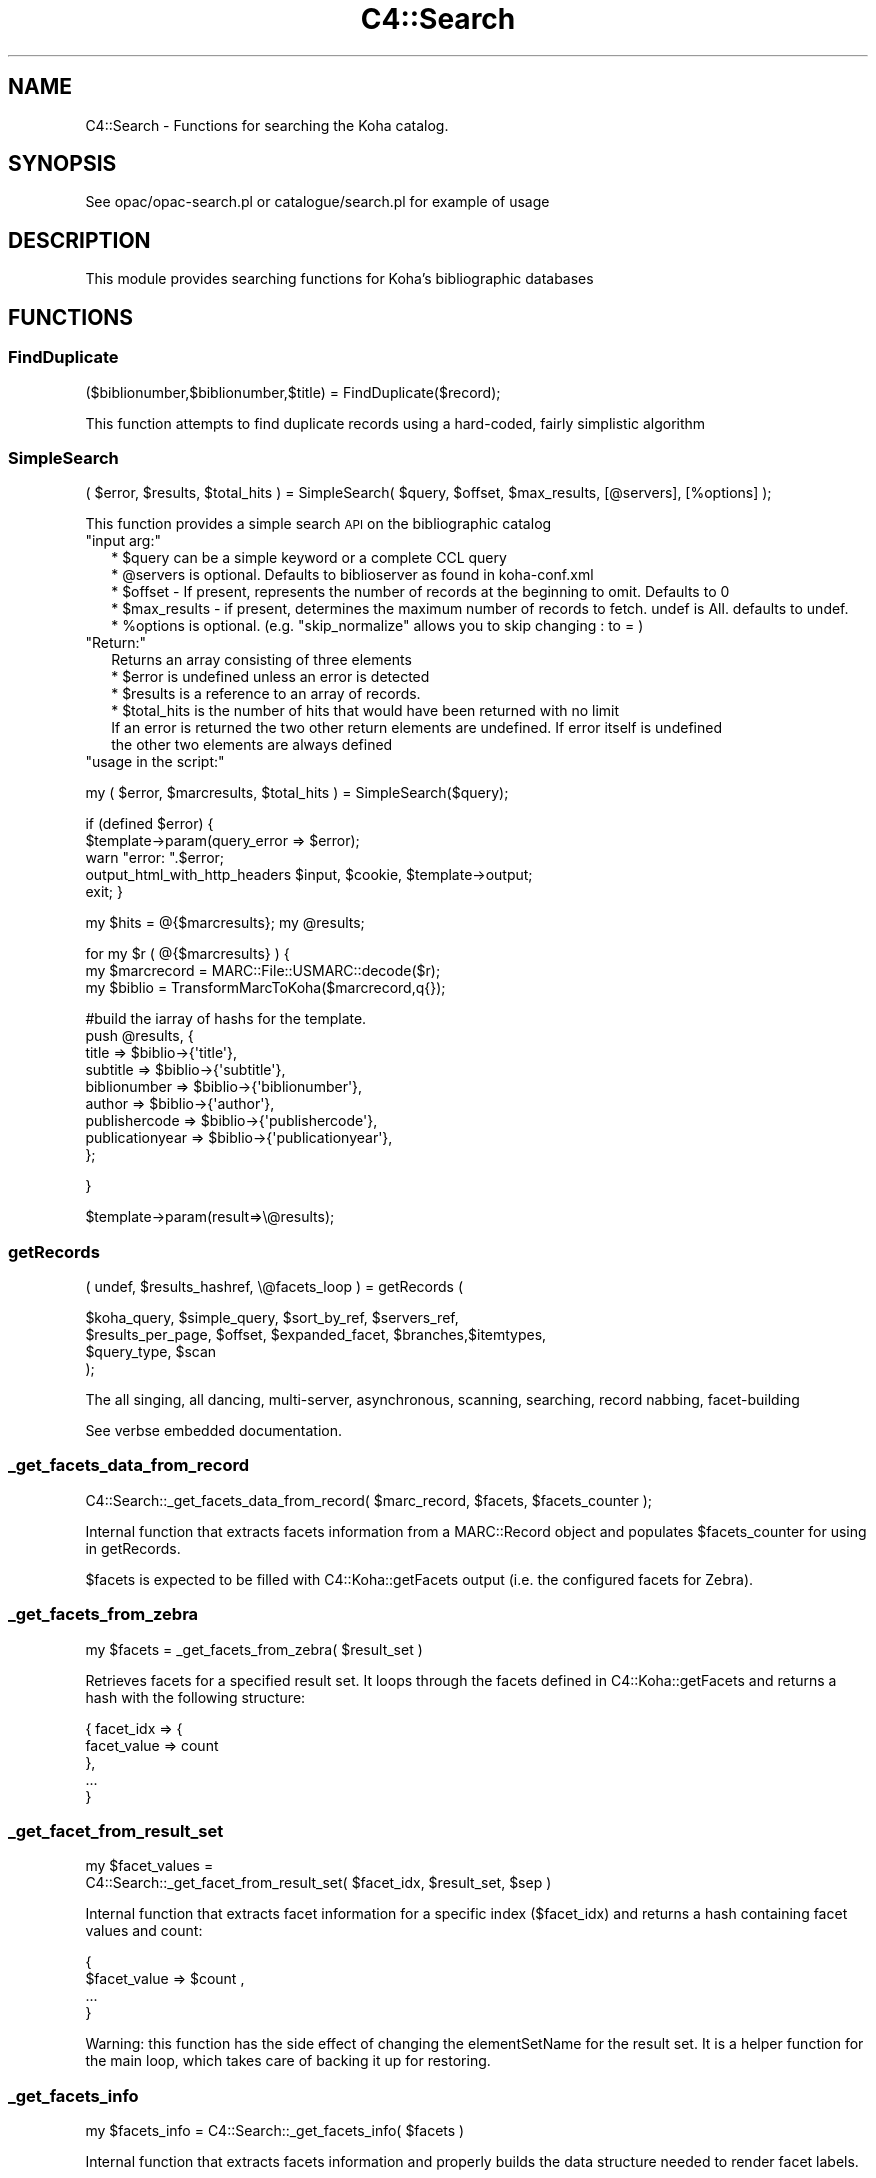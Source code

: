 .\" Automatically generated by Pod::Man 2.28 (Pod::Simple 3.28)
.\"
.\" Standard preamble:
.\" ========================================================================
.de Sp \" Vertical space (when we can't use .PP)
.if t .sp .5v
.if n .sp
..
.de Vb \" Begin verbatim text
.ft CW
.nf
.ne \\$1
..
.de Ve \" End verbatim text
.ft R
.fi
..
.\" Set up some character translations and predefined strings.  \*(-- will
.\" give an unbreakable dash, \*(PI will give pi, \*(L" will give a left
.\" double quote, and \*(R" will give a right double quote.  \*(C+ will
.\" give a nicer C++.  Capital omega is used to do unbreakable dashes and
.\" therefore won't be available.  \*(C` and \*(C' expand to `' in nroff,
.\" nothing in troff, for use with C<>.
.tr \(*W-
.ds C+ C\v'-.1v'\h'-1p'\s-2+\h'-1p'+\s0\v'.1v'\h'-1p'
.ie n \{\
.    ds -- \(*W-
.    ds PI pi
.    if (\n(.H=4u)&(1m=24u) .ds -- \(*W\h'-12u'\(*W\h'-12u'-\" diablo 10 pitch
.    if (\n(.H=4u)&(1m=20u) .ds -- \(*W\h'-12u'\(*W\h'-8u'-\"  diablo 12 pitch
.    ds L" ""
.    ds R" ""
.    ds C` ""
.    ds C' ""
'br\}
.el\{\
.    ds -- \|\(em\|
.    ds PI \(*p
.    ds L" ``
.    ds R" ''
.    ds C`
.    ds C'
'br\}
.\"
.\" Escape single quotes in literal strings from groff's Unicode transform.
.ie \n(.g .ds Aq \(aq
.el       .ds Aq '
.\"
.\" If the F register is turned on, we'll generate index entries on stderr for
.\" titles (.TH), headers (.SH), subsections (.SS), items (.Ip), and index
.\" entries marked with X<> in POD.  Of course, you'll have to process the
.\" output yourself in some meaningful fashion.
.\"
.\" Avoid warning from groff about undefined register 'F'.
.de IX
..
.nr rF 0
.if \n(.g .if rF .nr rF 1
.if (\n(rF:(\n(.g==0)) \{
.    if \nF \{
.        de IX
.        tm Index:\\$1\t\\n%\t"\\$2"
..
.        if !\nF==2 \{
.            nr % 0
.            nr F 2
.        \}
.    \}
.\}
.rr rF
.\"
.\" Accent mark definitions (@(#)ms.acc 1.5 88/02/08 SMI; from UCB 4.2).
.\" Fear.  Run.  Save yourself.  No user-serviceable parts.
.    \" fudge factors for nroff and troff
.if n \{\
.    ds #H 0
.    ds #V .8m
.    ds #F .3m
.    ds #[ \f1
.    ds #] \fP
.\}
.if t \{\
.    ds #H ((1u-(\\\\n(.fu%2u))*.13m)
.    ds #V .6m
.    ds #F 0
.    ds #[ \&
.    ds #] \&
.\}
.    \" simple accents for nroff and troff
.if n \{\
.    ds ' \&
.    ds ` \&
.    ds ^ \&
.    ds , \&
.    ds ~ ~
.    ds /
.\}
.if t \{\
.    ds ' \\k:\h'-(\\n(.wu*8/10-\*(#H)'\'\h"|\\n:u"
.    ds ` \\k:\h'-(\\n(.wu*8/10-\*(#H)'\`\h'|\\n:u'
.    ds ^ \\k:\h'-(\\n(.wu*10/11-\*(#H)'^\h'|\\n:u'
.    ds , \\k:\h'-(\\n(.wu*8/10)',\h'|\\n:u'
.    ds ~ \\k:\h'-(\\n(.wu-\*(#H-.1m)'~\h'|\\n:u'
.    ds / \\k:\h'-(\\n(.wu*8/10-\*(#H)'\z\(sl\h'|\\n:u'
.\}
.    \" troff and (daisy-wheel) nroff accents
.ds : \\k:\h'-(\\n(.wu*8/10-\*(#H+.1m+\*(#F)'\v'-\*(#V'\z.\h'.2m+\*(#F'.\h'|\\n:u'\v'\*(#V'
.ds 8 \h'\*(#H'\(*b\h'-\*(#H'
.ds o \\k:\h'-(\\n(.wu+\w'\(de'u-\*(#H)/2u'\v'-.3n'\*(#[\z\(de\v'.3n'\h'|\\n:u'\*(#]
.ds d- \h'\*(#H'\(pd\h'-\w'~'u'\v'-.25m'\f2\(hy\fP\v'.25m'\h'-\*(#H'
.ds D- D\\k:\h'-\w'D'u'\v'-.11m'\z\(hy\v'.11m'\h'|\\n:u'
.ds th \*(#[\v'.3m'\s+1I\s-1\v'-.3m'\h'-(\w'I'u*2/3)'\s-1o\s+1\*(#]
.ds Th \*(#[\s+2I\s-2\h'-\w'I'u*3/5'\v'-.3m'o\v'.3m'\*(#]
.ds ae a\h'-(\w'a'u*4/10)'e
.ds Ae A\h'-(\w'A'u*4/10)'E
.    \" corrections for vroff
.if v .ds ~ \\k:\h'-(\\n(.wu*9/10-\*(#H)'\s-2\u~\d\s+2\h'|\\n:u'
.if v .ds ^ \\k:\h'-(\\n(.wu*10/11-\*(#H)'\v'-.4m'^\v'.4m'\h'|\\n:u'
.    \" for low resolution devices (crt and lpr)
.if \n(.H>23 .if \n(.V>19 \
\{\
.    ds : e
.    ds 8 ss
.    ds o a
.    ds d- d\h'-1'\(ga
.    ds D- D\h'-1'\(hy
.    ds th \o'bp'
.    ds Th \o'LP'
.    ds ae ae
.    ds Ae AE
.\}
.rm #[ #] #H #V #F C
.\" ========================================================================
.\"
.IX Title "C4::Search 3pm"
.TH C4::Search 3pm "2018-09-26" "perl v5.20.2" "User Contributed Perl Documentation"
.\" For nroff, turn off justification.  Always turn off hyphenation; it makes
.\" way too many mistakes in technical documents.
.if n .ad l
.nh
.SH "NAME"
C4::Search \- Functions for searching the Koha catalog.
.SH "SYNOPSIS"
.IX Header "SYNOPSIS"
See opac/opac\-search.pl or catalogue/search.pl for example of usage
.SH "DESCRIPTION"
.IX Header "DESCRIPTION"
This module provides searching functions for Koha's bibliographic databases
.SH "FUNCTIONS"
.IX Header "FUNCTIONS"
.SS "FindDuplicate"
.IX Subsection "FindDuplicate"
($biblionumber,$biblionumber,$title) = FindDuplicate($record);
.PP
This function attempts to find duplicate records using a hard-coded, fairly simplistic algorithm
.SS "SimpleSearch"
.IX Subsection "SimpleSearch"
( \f(CW$error\fR, \f(CW$results\fR, \f(CW$total_hits\fR ) = SimpleSearch( \f(CW$query\fR, \f(CW$offset\fR, \f(CW$max_results\fR, [@servers], [%options] );
.PP
This function provides a simple search \s-1API\s0 on the bibliographic catalog
.ie n .IP """input arg:""" 2
.el .IP "\f(CWinput arg:\fR" 2
.IX Item "input arg:"
.Vb 5
\&    * $query can be a simple keyword or a complete CCL query
\&    * @servers is optional. Defaults to biblioserver as found in koha\-conf.xml
\&    * $offset \- If present, represents the number of records at the beginning to omit. Defaults to 0
\&    * $max_results \- if present, determines the maximum number of records to fetch. undef is All. defaults to undef.
\&    * %options is optional. (e.g. "skip_normalize" allows you to skip changing : to = )
.Ve
.ie n .IP """Return:""" 2
.el .IP "\f(CWReturn:\fR" 2
.IX Item "Return:"
.Vb 4
\&    Returns an array consisting of three elements
\&    * $error is undefined unless an error is detected
\&    * $results is a reference to an array of records.
\&    * $total_hits is the number of hits that would have been returned with no limit
\&
\&    If an error is returned the two other return elements are undefined. If error itself is undefined
\&    the other two elements are always defined
.Ve
.ie n .IP """usage in the script:""" 2
.el .IP "\f(CWusage in the script:\fR" 2
.IX Item "usage in the script:"
.PP
my ( \f(CW$error\fR, \f(CW$marcresults\fR, \f(CW$total_hits\fR ) = SimpleSearch($query);
.PP
if (defined \f(CW$error\fR) {
    \f(CW$template\fR\->param(query_error => \f(CW$error\fR);
    warn \*(L"error: \*(R".$error;
    output_html_with_http_headers \f(CW$input\fR, \f(CW$cookie\fR, \f(CW$template\fR\->output;
    exit;
}
.PP
my \f(CW$hits\fR = @{$marcresults};
my \f(CW@results\fR;
.PP
for my \f(CW$r\fR ( @{$marcresults} ) {
    my \f(CW$marcrecord\fR = MARC::File::USMARC::decode($r);
    my \f(CW$biblio\fR = TransformMarcToKoha($marcrecord,q{});
.PP
.Vb 9
\&    #build the iarray of hashs for the template.
\&    push @results, {
\&        title           => $biblio\->{\*(Aqtitle\*(Aq},
\&        subtitle        => $biblio\->{\*(Aqsubtitle\*(Aq},
\&        biblionumber    => $biblio\->{\*(Aqbiblionumber\*(Aq},
\&        author          => $biblio\->{\*(Aqauthor\*(Aq},
\&        publishercode   => $biblio\->{\*(Aqpublishercode\*(Aq},
\&        publicationyear => $biblio\->{\*(Aqpublicationyear\*(Aq},
\&        };
.Ve
.PP
}
.PP
\&\f(CW$template\fR\->param(result=>\e@results);
.SS "getRecords"
.IX Subsection "getRecords"
( undef, \f(CW$results_hashref\fR, \e@facets_loop ) = getRecords (
.PP
.Vb 4
\&        $koha_query,       $simple_query, $sort_by_ref,    $servers_ref,
\&        $results_per_page, $offset,       $expanded_facet, $branches,$itemtypes,
\&        $query_type,       $scan
\&    );
.Ve
.PP
The all singing, all dancing, multi-server, asynchronous, scanning,
searching, record nabbing, facet-building
.PP
See verbse embedded documentation.
.SS "_get_facets_data_from_record"
.IX Subsection "_get_facets_data_from_record"
.Vb 1
\&    C4::Search::_get_facets_data_from_record( $marc_record, $facets, $facets_counter );
.Ve
.PP
Internal function that extracts facets information from a MARC::Record object
and populates \f(CW$facets_counter\fR for using in getRecords.
.PP
\&\f(CW$facets\fR is expected to be filled with C4::Koha::getFacets output (i.e. the configured
facets for Zebra).
.SS "_get_facets_from_zebra"
.IX Subsection "_get_facets_from_zebra"
.Vb 1
\&    my $facets = _get_facets_from_zebra( $result_set )
.Ve
.PP
Retrieves facets for a specified result set. It loops through the facets defined
in C4::Koha::getFacets and returns a hash with the following structure:
.PP
.Vb 5
\&   {  facet_idx => {
\&            facet_value => count
\&      },
\&      ...
\&   }
.Ve
.SS "_get_facet_from_result_set"
.IX Subsection "_get_facet_from_result_set"
.Vb 2
\&    my $facet_values =
\&        C4::Search::_get_facet_from_result_set( $facet_idx, $result_set, $sep )
.Ve
.PP
Internal function that extracts facet information for a specific index ($facet_idx) and
returns a hash containing facet values and count:
.PP
.Vb 4
\&    {
\&        $facet_value => $count ,
\&        ...
\&    }
.Ve
.PP
Warning: this function has the side effect of changing the elementSetName for the result
set. It is a helper function for the main loop, which takes care of backing it up for
restoring.
.SS "_get_facets_info"
.IX Subsection "_get_facets_info"
.Vb 1
\&    my $facets_info = C4::Search::_get_facets_info( $facets )
.Ve
.PP
Internal function that extracts facets information and properly builds
the data structure needed to render facet labels.
.SS "getIndexes"
.IX Subsection "getIndexes"
Return an array with available indexes.
.SS "_handle_exploding_index"
.IX Subsection "_handle_exploding_index"
.Vb 1
\&    my $query = _handle_exploding_index($index, $term)
.Ve
.PP
Callback routine to generate the search for \*(L"exploding\*(R" indexes (i.e.
those indexes which are turned into multiple or-connected searches based
on authority data).
.SS "parseQuery"
.IX Subsection "parseQuery"
.Vb 3
\&    ( $operators, $operands, $indexes, $limits,
\&      $sort_by, $scan, $lang ) =
\&            parseQuery ( $operators, $operands, $indexes, $limits, $sort_by, $scan, $lang);
.Ve
.PP
Shim function to ease the transition from buildQuery to a new QueryParser.
This function is called at the beginning of buildQuery, and modifies
buildQuery's input. If it can handle the input, it returns a query that
buildQuery will not try to parse.
.SS "buildQuery"
.IX Subsection "buildQuery"
( \f(CW$error\fR, \f(CW$query\fR,
\&\f(CW$simple_query\fR, \f(CW$query_cgi\fR,
\&\f(CW$query_desc\fR, \f(CW$limit\fR,
\&\f(CW$limit_cgi\fR, \f(CW$limit_desc\fR,
\&\f(CW$query_type\fR ) = buildQuery ( \f(CW$operators\fR, \f(CW$operands\fR, \f(CW$indexes\fR, \f(CW$limits\fR, \f(CW$sort_by\fR, \f(CW$scan\fR, \f(CW$lang\fR);
.PP
Build queries and limits in \s-1CCL, CGI,\s0 Human,
handle truncation, stemming, field weighting, fuzziness, etc.
.PP
See verbose embedded documentation.
.SS "_build_initial_query"
.IX Subsection "_build_initial_query"
.Vb 1
\&  ($query, $query_cgi, $query_desc, $previous_operand) = _build_initial_query($initial_query_params);
\&
\&  Build a section of the initial query containing indexes, operators, and operands.
.Ve
.SS "searchResults"
.IX Subsection "searchResults"
.Vb 3
\&  my @search_results = searchResults($search_context, $searchdesc, $hits, 
\&                                     $results_per_page, $offset, $scan, 
\&                                     @marcresults);
.Ve
.PP
Format results in a form suitable for passing to the template
.SS "enabled_staff_search_views"
.IX Subsection "enabled_staff_search_views"
\&\f(CW%hash\fR = \fIenabled_staff_search_views()\fR
.PP
This function returns a hash that contains three flags obtained from the system
preferences, used to determine whether a particular staff search results view
is enabled.
.ie n .IP """Output arg:""" 2
.el .IP "\f(CWOutput arg:\fR" 2
.IX Item "Output arg:"
.Vb 3
\&    * $hash{can_view_MARC} is true only if the MARC view is enabled
\&    * $hash{can_view_ISBD} is true only if the ISBD view is enabled
\&    * $hash{can_view_labeledMARC} is true only if the Labeled MARC view is enabled
.Ve
.ie n .IP """usage in the script:""" 2
.el .IP "\f(CWusage in the script:\fR" 2
.IX Item "usage in the script:"
.PP
\&\f(CW$template\fR\->param ( C4::Search::enabled_staff_search_views );
.SS "z3950_search_args"
.IX Subsection "z3950_search_args"
\&\f(CW$arrayref\fR = z3950_search_args($matchpoints)
.PP
This function returns an array reference that contains the search parameters to be
passed to the Z39.50 search script (z3950_search.pl). The array elements
are hash refs whose keys are name and value, and whose values are the
name of a search parameter, the value of that search parameter and the \s-1URL\s0 encoded
value of that parameter.
.PP
The search parameter names are lccn, isbn, issn, title, author, dewey and subject.
.PP
The search parameter values are obtained from the bibliographic record whose
data is in a hash reference in \f(CW$matchpoints\fR, as returned by \fIBiblio::GetBiblioData()\fR.
.PP
If \f(CW$matchpoints\fR is a scalar, it is assumed to be an unnamed query descriptor, e.g.
a general purpose search argument. In this case, the returned array contains only
entry: the key is 'title' and the value is derived from \f(CW$matchpoints\fR.
.PP
If a search parameter value is undefined or empty, it is not included in the returned
array.
.PP
The returned array reference may be passed directly to the template parameters.
.ie n .IP """Output arg:""" 2
.el .IP "\f(CWOutput arg:\fR" 2
.IX Item "Output arg:"
.Vb 1
\&    * $array containing hash refs as described above
.Ve
.ie n .IP """usage in the script:""" 2
.el .IP "\f(CWusage in the script:\fR" 2
.IX Item "usage in the script:"
.PP
\&\f(CW$data\fR = Biblio::GetBiblioData($bibno);
\&\f(CW$template\fR\->param ( \s-1MYLOOP\s0 => C4::Search::z3950_search_args($data) )
.PP
*OR*
.PP
\&\f(CW$template\fR\->param ( \s-1MYLOOP\s0 => C4::Search::z3950_search_args($searchscalar) )
.SS "GetDistinctValues($field);"
.IX Subsection "GetDistinctValues($field);"
\&\f(CW$field\fR is a reference to the fields array
.SS "_ZOOM_event_loop"
.IX Subsection "_ZOOM_event_loop"
.Vb 4
\&    _ZOOM_event_loop(\e@zconns, \e@results, sub {
\&        my ( $i, $size ) = @_;
\&        ....
\&    } );
.Ve
.PP
Processes a \s-1ZOOM\s0 event loop and passes control to a closure for
processing the results, and destroying the resultsets.
.SS "new_record_from_zebra"
.IX Subsection "new_record_from_zebra"
Given raw data from a searchengine result set, return a MARC::Record object
.PP
This helper function is needed to take into account all the involved
system preferences and configuration variables to properly create the
MARC::Record object.
.PP
If we are using \s-1GRS\-1,\s0 then the raw data we get from Zebra should be \s-1USMARC\s0
data. If we are using \s-1DOM,\s0 then it has to be \s-1MARCXML.\s0
.PP
If we are using elasticsearch, it'll already be a MARC::Record and this
function needs a new name.
.SH "AUTHOR"
.IX Header "AUTHOR"
Koha Development Team <http://koha\-community.org/>
